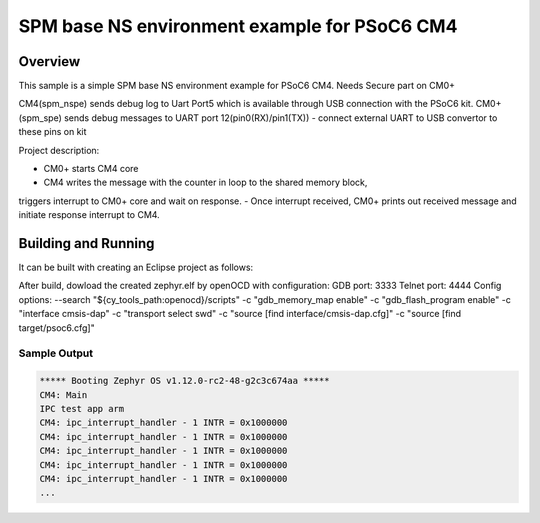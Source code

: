 .. _spm_nspe_psoc6:

SPM base NS environment example for PSoC6 CM4
#############################################

Overview
********
This sample is a simple SPM base NS environment example for PSoC6 CM4.
Needs Secure part on CM0+

CM4(spm_nspe) sends debug log to Uart Port5 which is available through USB 
connection with the PSoC6 kit.
CM0+(spm_spe) sends debug messages to UART port 12(pin0(RX)/pin1(TX)) - 
connect external UART to USB convertor to these pins on kit

Project description:

- CM0+ starts CM4 core
- CM4 writes the message with the counter in loop to the shared memory block, 
triggers interrupt to CM0+ core and wait on response.
- Once interrupt received, CM0+ prints out received message and initiate 
response interrupt to CM4.

Building and Running
********************
It can be built with creating an Eclipse project as follows:

.. code-block: bash

   cmake -G"Eclipse CDT4 - Ninja" -DBOARD=cy8ckit_062_wifi_bt_m4 ..
   ninja

After build, dowload the created zephyr.elf by openOCD with configuration:
GDB port: 3333
Telnet port: 4444
Config options:
--search "${cy_tools_path:openocd}/scripts"
-c "gdb_memory_map enable"
-c "gdb_flash_program enable"
-c "interface cmsis-dap"
-c "transport select swd"
-c "source [find interface/cmsis-dap.cfg]"
-c "source [find target/psoc6.cfg]"

Sample Output
=============

.. code-block:: console

   ***** Booting Zephyr OS v1.12.0-rc2-48-g2c3c674aa *****
   CM4: Main
   IPC test app arm
   CM4: ipc_interrupt_handler - 1 INTR = 0x1000000
   CM4: ipc_interrupt_handler - 1 INTR = 0x1000000
   CM4: ipc_interrupt_handler - 1 INTR = 0x1000000
   CM4: ipc_interrupt_handler - 1 INTR = 0x1000000
   CM4: ipc_interrupt_handler - 1 INTR = 0x1000000
   ...


